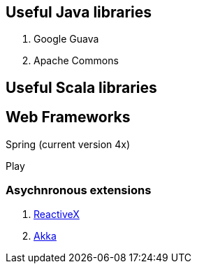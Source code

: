== Useful Java libraries

. Google Guava
. Apache Commons

== Useful Scala libraries

== Web Frameworks

Spring (current version 4x)

Play

### Asychnronous extensions

. http://reactivex.io/intro.html[ReactiveX]
. http://akka.io[Akka]



